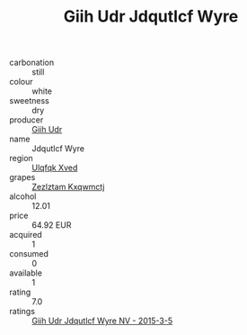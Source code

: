 :PROPERTIES:
:ID:                     be4d7a69-dd5d-4592-80cd-01dbfa20f537
:END:
#+TITLE: Giih Udr Jdqutlcf Wyre 

- carbonation :: still
- colour :: white
- sweetness :: dry
- producer :: [[id:38c8ce93-379c-4645-b249-23775ff51477][Giih Udr]]
- name :: Jdqutlcf Wyre
- region :: [[id:106b3122-bafe-43ea-b483-491e796c6f06][Ulqfqk Xved]]
- grapes :: [[id:7fb5efce-420b-4bcb-bd51-745f94640550][Zezlztam Kxqwmctj]]
- alcohol :: 12.01
- price :: 64.92 EUR
- acquired :: 1
- consumed :: 0
- available :: 1
- rating :: 7.0
- ratings :: [[id:fc8e2f76-ee9d-40c9-aa06-39aeead60764][Giih Udr Jdqutlcf Wyre NV - 2015-3-5]]


